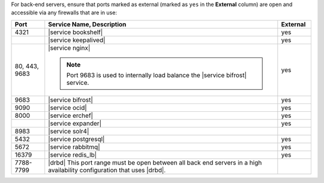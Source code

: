 .. The contents of this file may be included in multiple topics (using the includes directive).
.. The contents of this file should be modified in a way that preserves its ability to appear in multiple topics.

For back-end servers, ensure that ports marked as external (marked as ``yes`` in the **External** column) are open and accessible via any firewalls that are in use:

.. list-table::
   :widths: 60 420 60
   :header-rows: 1

   * - Port
     - Service Name, Description
     - External
   * - 4321
     - |service bookshelf|

       .. include:: ../../includes_server_services/includes_server_services_bookshelf.rst
     - yes
   * - 
     - |service keepalived|

       .. include:: ../../includes_server_services/includes_server_services_keepalived.rst
     - yes
   * - 80, 443, 9683
     - |service nginx|

       .. include:: ../../includes_server_services/includes_server_services_nginx.rst

       .. note:: Port 9683 is used to internally load balance the |service bifrost| service.
     - yes
   * - 9683
     - |service bifrost|

       .. include:: ../../includes_server_services/includes_server_services_bifrost.rst
     - yes
   * - 9090
     - |service ocid|

       .. include:: ../../includes_server_services/includes_server_services_oc_id.rst
     - yes
   * - 8000
     - |service erchef|

       .. include:: ../../includes_server_services/includes_server_services_erchef.rst
     - yes
   * - 
     - |service expander|

       .. include:: ../../includes_server_services/includes_server_services_expander.rst
     - yes
   * - 8983
     - |service solr4|

       .. include:: ../../includes_server_services/includes_server_services_solr4.rst
     - 
   * - 5432
     - |service postgresql|

       .. include:: ../../includes_server_services/includes_server_services_postgresql.rst
     - yes
   * - 5672
     - |service rabbitmq|

       .. include:: ../../includes_server_services/includes_server_services_rabbitmq.rst
     - yes
   * - 16379
     - |service redis_lb|

       .. include:: ../../includes_server_services/includes_server_services_redis.rst
     - yes
   * - 7788-7799
     - |drbd| This port range must be open between all back end servers in a high availability configuration that uses |drbd|.
     - 

